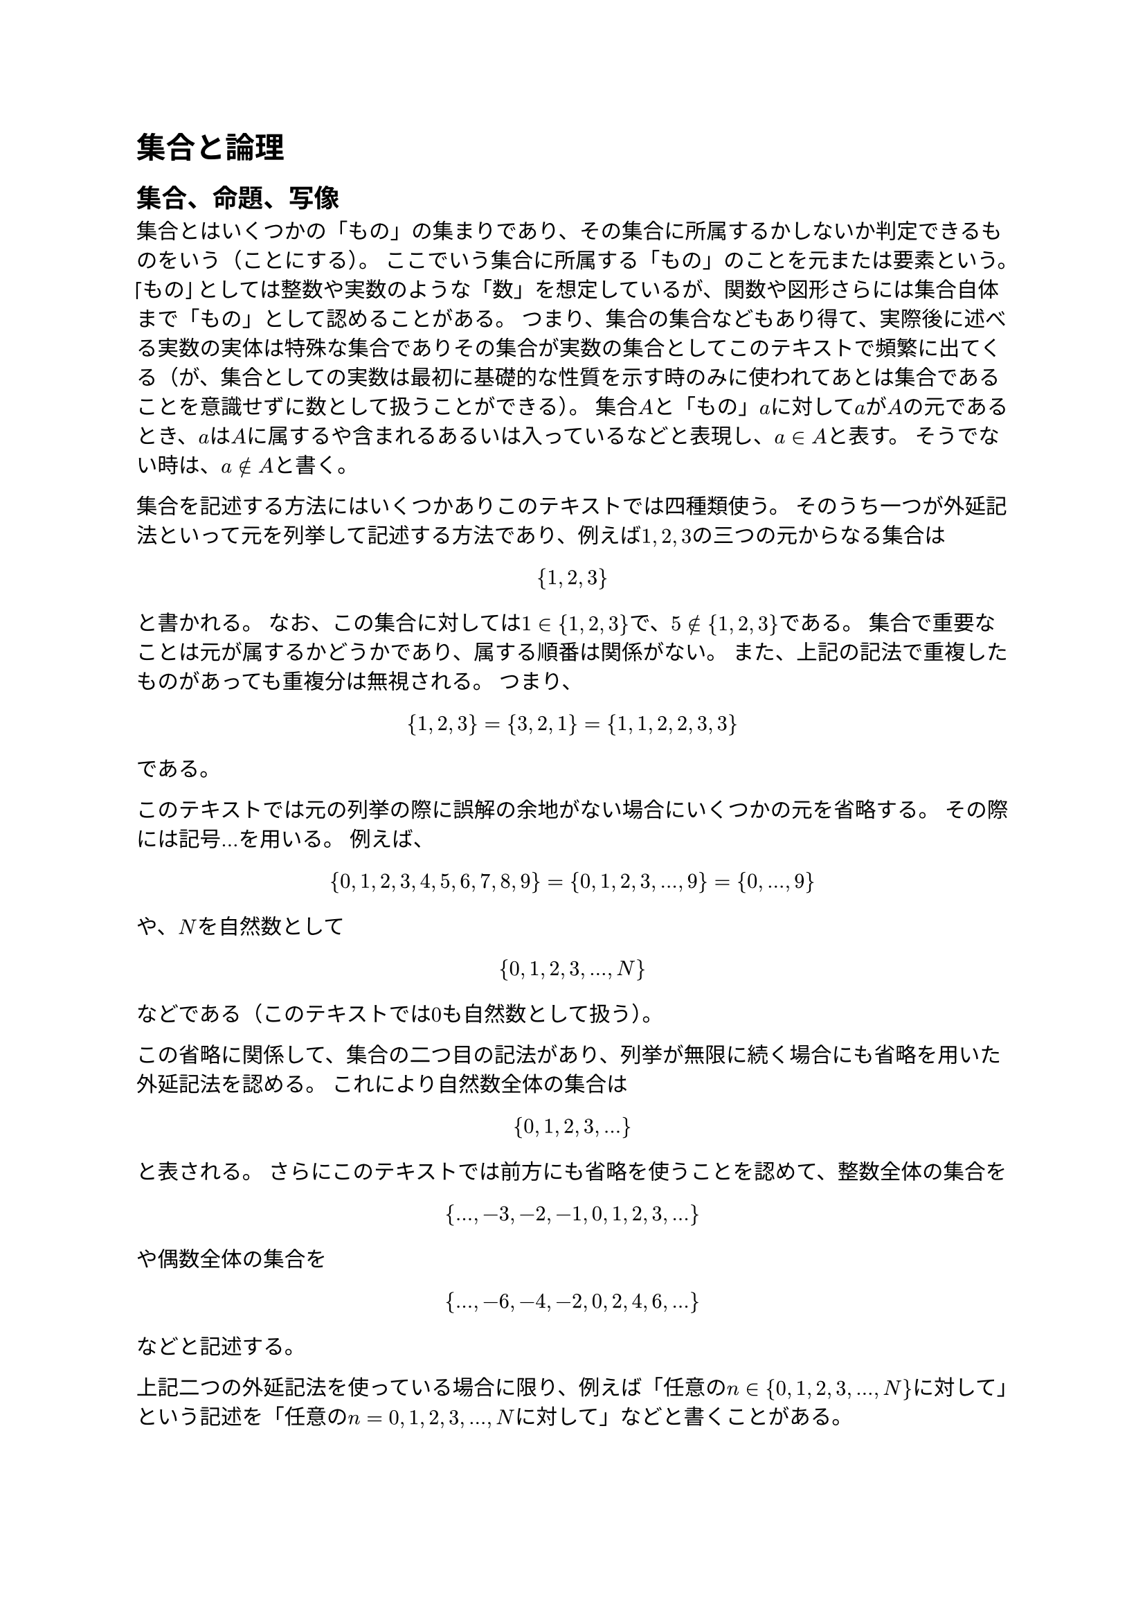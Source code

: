 = 集合と論理

== 集合、命題、写像

_集合_とはいくつかの「もの」の集まりであり、その集合に所属するかしないか判定できるものをいう（ことにする）。
ここでいう集合に所属する「もの」のことを_元_または_要素_という。
「もの」としては整数や実数のような「数」を想定しているが、関数や図形さらには集合自体まで「もの」として認めることがある。
つまり、集合の集合などもあり得て、実際後に述べる実数の実体は特殊な集合でありその集合が実数の集合としてこのテキストで頻繁に出てくる（が、集合としての実数は最初に基礎的な性質を示す時のみに使われてあとは集合であることを意識せずに数として扱うことができる）。
集合$A$と「もの」$a$に対して$a$が$A$の元であるとき、$a$は$A$に_属する_や含まれるあるいは入っているなどと表現し、$a in A$と表す。
そうでない時は、$a in.not A$と書く。

集合を記述する方法にはいくつかありこのテキストでは四種類使う。
そのうち一つが外延記法といって元を列挙して記述する方法であり、例えば$1 , 2 , 3$の三つの元からなる集合は
$
{ 1, 2, 3 }
$
と書かれる。
なお、この集合に対しては$1 in { 1, 2, 3 }$で、$5 in.not { 1, 2, 3 }$である。
集合で重要なことは元が属するかどうかであり、属する順番は関係がない。
また、上記の記法で重複したものがあっても重複分は無視される。 つまり、
$
{ 1, 2, 3 } = { 3, 2, 1 } = { 1, 1, 2, 2, 3, 3 }
$
である。

このテキストでは元の列挙の際に誤解の余地がない場合にいくつかの元を省略する。
その際には記号$dots$を用いる。 例えば、
$
{ 0, 1, 2, 3, 4, 5, 6, 7, 8, 9 } = { 0, 1, 2, 3, dots, 9 } = { 0, dots, 9 }
$
や、$N$を自然数として
$
{ 0, 1, 2, 3, dots, N }
$
などである（このテキストでは$0$も自然数として扱う）。

この省略に関係して、集合の二つ目の記法があり、列挙が無限に続く場合にも省略を用いた外延記法を認める。
これにより自然数全体の集合は
$
{ 0, 1, 2, 3, dots }
$
と表される。
さらにこのテキストでは前方にも省略を使うことを認めて、整数全体の集合を
$
{ dots, -3, -2, -1, 0, 1, 2, 3, dots }
$
や偶数全体の集合を
$
{ dots, -6, -4, -2, 0, 2, 4, 6, dots }
$
などと記述する。

上記二つの外延記法を使っている場合に限り、例えば「任意の$n in { 0, 1, 2, 3, dots, N }$に対して」という記述を「任意の$n = 0 , 1 , 2 , 3 , dots , N$に対して」などと書くことがある。

三つ目の記法に関連する概念が命題である。
_命題_とは真か偽か判定可能な条件を記述した文字列である。
例えば$1 in { 1, 2, 3 }$は真の命題で、$5 in { 1, 2, 3 }$は偽の命題である。
命題はしばしば$P$や$Q$の文字が割り当てられ、命題の中に変数$x$や$y$がある場合は$P(x)$や$Q(x , y)$などと書かれる。
集合$X$が与えられてその元$x in X$のうち命題$P(x)$が真になるようなものを集めて得られる集合を
$
{ x in X mid(|) P(x) }
$
と記述する。
命題については次の節で詳しく述べる。

四つ目の集合の記法を説明するために写像の概念を導入する。
集合$X$から集合$Y$への_写像_とは$X$の各元$x$に対して$Y$のただ一つの元$y$を対応させる規則である。
この時の集合$X$を写像の定義域、集合$Y$を写像の値域といい、値域$Y$が数の集合のとき写像は特に関数と呼ばれる。
写像を
$
F: X -> Y
$
や$x$を$y$に対応させていることを明示する際は
$
F: x in X |-> y in Y
$
のように記述する。
また、$x$に対して対応する$y$のことを$F(x)$と書き、写像$F$のことを$F(x)$や$y = F(x)$などと書くこともある。

四つ目の集合の記法はこの写像$F$を使ったものであり、$X$の各元$x$を集合$Y$の元$F(x)$に対応させ集めた集合を
$
{ F(x) mid(|) x in X}
$
と書く。
三つ目と四つ目の記法を同時に用いて
$
{ F(x) mid(|) x in X, P(x) }
$
と記述することもある。

三つ目と四つ目の記法を合わせて内包記法という。
この内包記法を用いることで様々な集合を記述することができる。

元を一つも持たない集合を_空集合_といい$nothing$で表す。
元の個数が有限個の集合を_有限集合_といい、有限集合でない集合は_無限集合_と呼ぶ。

== 命題と論理

命題から次のようにして新しい命題を作る。

#block[
命題$P$, $Q$に対して以下を定める。

- $P$, $Q$の両方が真のときのみ真とする命題を「$P$_かつ_$Q$」といい$P and Q$と表す。
- $P$, $Q$の両方または片方が真のときのみ真とする命題を「$P$_または_$Q$」といい$P or Q$と表す。
- $P$が真のとき偽、偽のとき真とする命題を「$P$_でない_」といい$not P$と表す。
- $Q$が真または$P$が偽のときのみ真とする命題を「$P$_ならば_$Q$」といい$P ==> Q$と表す。

]
このうち「$P$ならば$Q$」の定義で$P$が偽のときならばの命題は真としていることは不自然に思えるかもしれない。
例えば極端な例では「円周率が$3$ならば$1 = 0$」という命題は真ということになる。
命題$1 = 0$は偽なのでおかしく感じるかもしれないが、以降の数学の議論を行う上ではこのようにした方が都合がよい。
論理と言語の間にはすこし隙間があると考えるとよいかもしれない。

これらの命題の演算を表にまとめると以下になる。

#figure(
  align(center)[#table(
    columns: 7,
    align: (center,center,center,center,center,center,center,),
    table.header([$P$], [$Q$], [$P and Q$], [$P or Q$], [$not P$], [$not Q$], [$P ==> Q$],),
    table.hline(),
    [真], [真], [真], [真], [偽], [偽], [真],
    [真], [偽], [偽], [真], [偽], [真], [偽],
    [偽], [真], [偽], [真], [真], [偽], [真],
    [偽], [偽], [偽], [偽], [真], [真], [真],
  )]
  , caption: [命題の演算]
  , kind: table
  )

命題$P$と$Q$の真偽が一致するとき「$P$と$Q$は_同値_」といい$P <=> Q$あるいは$P = Q$と表す。

前節でも述べたように命題中に変数$x$や$y$がある場合は$P(x)$や$Q(x , y)$などと書かれる。
この変数付き命題から以下の新しい命題を作る。

#block[
$X$を集合として各元$x in X$に対して命題$P(x)$が与えられるとする。

- すべての$x in X$に対して命題$P(x)$が真であるときのみ真である命題を「_任意_の$x in X$に対して$P(x)$」といい$forall x in X , P(x)$と表す。
- 命題$P(x)$が真である$x in X$が一つでもあるときのみ真である命題を「ある$x in X$が_存在_して$P(x)$」といい$exists x in X , P(x)$と表す。

]
#block[
$X$が空集合のとき、命題「任意の$x in X$に対して$P(x)$」は真とする。

]

命題の演算の性質として以下が挙げられる。

+ （結合法則）任意の命題$P$, $Q$, $R$に対して、$(P and Q) and R = P and (Q and R)$, $(P or Q) or R = P or (Q or R)$が成り立つ。
+ （交換法則）任意の命題$P$, $Q$に対して、$P and Q = Q and P$, $P or Q = Q or P$が成り立つ。
+ （分配法則）任意の命題$P$, $Q$, $R$に対して、$P and (Q or R) = (P and Q) or (P and R)$, $P or (Q and R) = (P or Q) and (P or R)$が成り立つ。
+ （二重否定）任意の命題$P$に対して、$not (not P) = P$が成り立つ。
+ （ド・モルガンの法則）任意の命題$P$, $Q$に対して、$not (P and Q) = not P or not Q$, $not (P or Q) = not P and not Q$が成り立つ。
+ （背理法の原理）任意の命題$P$, $Q$に対して、$not (P ==> Q) = P and not Q$が成り立つ。
+ （対偶）任意の命題$P$, $Q$に対して、$P ==> Q = not Q ==> not P$が成り立つ。
+ 任意の命題$P(x)$に対して、$not (forall x in X , P(x)) = exists x in X , not P(x)$が成り立つ。
+ 任意の命題$P(x)$に対して、$not (exists x in X , P(x)) = forall x in X , not P(x)$が成り立つ。

背理法の原理にもとづいて命題$P ==> Q$が真であることを示すために$P and not Q$が偽であることつまり$P$と$not Q$を仮定して矛盾を導くことを示す証明法を_背理法_という。
また、命題$P ==> Q$が真であることを示すために_対偶_$not Q ==> not P$が真であることを示す証明法を_対偶論法_という。

== 集合の演算

集合と集合の関係で重要なものとして以下の_包含_がある。

#block[
$A$, $B$を集合とする。

- 任意の$x in A$が$x in B$となっている時、集合$A$は集合$B$に_含まれる_あるいは集合$A$は集合$B$の_部分集合_であるといい、$A subset B$あるいは$B supset A$と表す。
- $A subset B$かつ$A supset B$のとき、集合$A$と集合$B$は_等しい_といい、$A = B$と表す。

]

集合と集合から以下の集合を定義する。

#block[
$X$を集合として、$A$, $B$をその部分集合とする。

- 集合${ x in X mid(|) x in A and x in B }$を$A$と$B$の_共通部分_といい$A sect B$と表す。
- 集合${ x in X mid(|) x in A or x in B }$を$A$と$B$の_和集合_といい$A union B$と表す。
- 集合${ x in X mid(|) x in A and x in.not B }$を$A$と$B$の_差集合_といい$A \\ B$と表す。
- 特に集合${ x in X mid(|) x in.not A } = X\\A$を$A$の_補集合_といい$A^c$と表す。
  この時の$X$を_全体集合_と表現することがある。
]
命題の演算の性質に対応して集合の演算には次の性質がある。

+ （結合法則）任意の集合$A$, $B$, $C$に対して、$(A sect B) sect C = A sect (B sect C)$, $(A union B) union C = A union (B union C)$が成り立つ。
+ （交換法則）任意の集合$A$, $B$に対して、$A sect B = B sect A$, $A union B = B union A$が成り立つ。
+ （分配法則）任意の集合$A$, $B$, $C$に対して、$A sect (B union C) = (A sect B) union (A sect C)$, $A union (B sect C) = (A union B) sect (A union C)$が成り立つ。
+ 任意の集合$A$に対して、$(A^c)^c = A$が成り立つ。
+ （ド・モルガンの法則）任意の集合$A$, $B$に対して、$(A sect B)^c = A^c union B^c$, $(A union B)^c = A^c sect B^c$が成り立つ。

== 写像の像と逆像

写像は集合の元を別の集合の元に対応させるものであるが、そこから発展させて部分集合を対応させることを考えることが今後必要になってくる。

#block[
$F$を集合$X$から集合$Y$への写像として、$A$を$X$の部分集合、$B$を$Y$の部分集合とする。

- 集合${ F(x) mid(|) x in A }$は$Y$の部分集合であり$A$の$F$による_像_といい$F(A)$と表す。

- 集合${ x in X mid(|) F(x) in B }$は$X$の部分集合であり$B$の$F$による_逆像_といい$F^(- 1) (A)$と表す。

]

#block[
$f(x) = x^2$を考えると、$f({0, 1}) = {0, 1}$,
$f({0, 1, -1}) = {0, 1}$。
また、$f^(-1) ({0, 1}) = {0, 1, -1}$,
$f^(-1) ({-1}) = nothing$。
]

写像の像と逆像については以下の性質がある。
ただし、$F$は集合$X$から集合$Y$への写像である。

+ 任意の$X$の部分集合$A_1 , A_2$に対して、$A_1 subset A_2$ならば$F(A_1) subset F(A_2)$が成り立つ。
+ 任意の$Y$の部分集合$B_1 , B_2$に対して、$B_1 subset B_2$ならば$F^(-1) (B_1) subset F^(-1) (B_2)$が成り立つ。
+ 任意の$X$の部分集合$A_1 , A_2$に対して、$F(A_1 sect A_2) subset F(A_1) sect F(A_2)$が成り立つ。
+ 任意の$X$の部分集合$A_1 , A_2$に対して、$F(A_1 union A_2) = F(A_1) union F(A_2)$が成り立つ。
+ 任意の$Y$の部分集合$B_1 , B_2$に対して、$F^(-1) (B_1 sect B_2) = F(B_1) sect F(B_2)$が成り立つ。
+ 任意の$Y$の部分集合$B_1 , B_2$に対して、$F^(-1) (B_1 union B_2) = F(B_1) union F(B_2)$が成り立つ。
+ 任意の$X$の部分集合$A$に対して、$F^(-1) (F (A)) supset A$が成り立つ。
+ 任意の$Y$の部分集合$B$に対して、$F (F^(-1) (B)) subset B$が成り立つ。

== 逆写像

写像には可逆と呼ばれる特殊な扱いのできるものがある。

#block[
$F$を集合$X$から集合$Y$への写像とする。
集合$Y$から集合$X$への写像$G$であって、任意の$x in X$に対して$G(F(x)) = x$と、任意の$y in Y$に対して$F(G(y)) = y$が成り立つとき、$F$は_可逆_であるといい$G$は$F$の_逆写像_という。
また、逆写像$G$を$F^(- 1)$と表す。
]

つまり、$F^(-1) (F(x)) = x$, $F(F^(-1) (y)) = y$である。
逆写像は存在すれば一つしかない。
逆像も逆写像も同じ記号$F^(-1)$を用いるがそれぞれ集合の元と部分集合を当てはめて対象が違う概念である。
とはいえ可逆つまり逆写像がある写像に対しては$F^(-1) ({y}) = { F^(-1) (y) }$という関係式が成り立つ。
ここで、左辺の$F^(-1)$は逆像であり右辺の$F^(-1)$は逆写像として用いられている。

可逆は全単射とも呼ばれ、次の特徴づけがある。

#block[
集合$X$から集合$Y$への写像$F$が可逆であることは次の二つの条件が成り立つことと同値である。

+ （全射性）$F(X) = Y$である。
  すなわち、任意の$y in Y$に対してある$x in X$が存在して$F(x) = y$が成り立つ。
+ （単射性）任意の$y in Y$に対して$F(x) = y$となる$x in X$は一意である。
  すなわち$x_1, x_2 in X$が$F(x_1) = F(x_2)$を満たすならば$x_1 = x_2$が成り立つ。
]
#block[
$F$が可逆の時、逆写像$F^(-1)$が存在する。
全射性を示すために$y in Y$を取ると$x = F^(-1) (y)$とすることで$F(x) = F(F^(-1) (y)) = y$。
よって$F (X) supset Y$なので、$F(X) = Y$である。
単射性を示すために$F(x_1) = F(x_2)$を満たす$x_1, x_2 in X$を取ると$x_1 = F^(-1) (F (x_1)) = F^(-1) (F(x_2)) = x_2$である。
以上より全射性と単射性が示された。

逆に$F$が全射性と単射性を満たす時、$y in Y$に対して$F(x) = y$となる$x$が一意に存在するのでそれを$G(y)$とおいて$Y$から$X$への写像$G$を定める。
この時、$F(G(y)) = y$であり$G(F(x)) = G(y) = x$なので、$G$は$F$の逆写像となっている。
]
